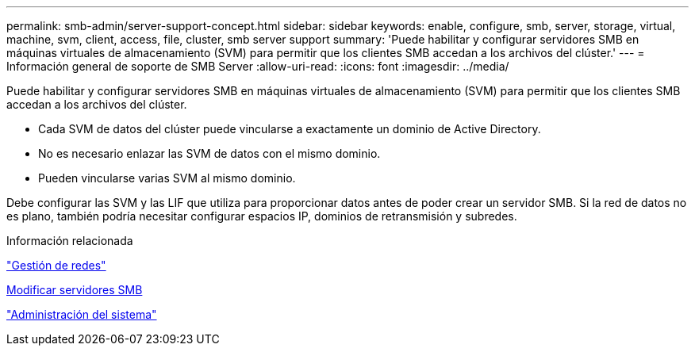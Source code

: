 ---
permalink: smb-admin/server-support-concept.html 
sidebar: sidebar 
keywords: enable, configure, smb, server, storage, virtual, machine, svm, client, access, file, cluster, smb server support 
summary: 'Puede habilitar y configurar servidores SMB en máquinas virtuales de almacenamiento (SVM) para permitir que los clientes SMB accedan a los archivos del clúster.' 
---
= Información general de soporte de SMB Server
:allow-uri-read: 
:icons: font
:imagesdir: ../media/


[role="lead"]
Puede habilitar y configurar servidores SMB en máquinas virtuales de almacenamiento (SVM) para permitir que los clientes SMB accedan a los archivos del clúster.

* Cada SVM de datos del clúster puede vincularse a exactamente un dominio de Active Directory.
* No es necesario enlazar las SVM de datos con el mismo dominio.
* Pueden vincularse varias SVM al mismo dominio.


Debe configurar las SVM y las LIF que utiliza para proporcionar datos antes de poder crear un servidor SMB. Si la red de datos no es plano, también podría necesitar configurar espacios IP, dominios de retransmisión y subredes.

.Información relacionada
link:../networking/networking_reference.html["Gestión de redes"]

xref:modify-servers-task.html[Modificar servidores SMB]

link:../system-admin/index.html["Administración del sistema"]
